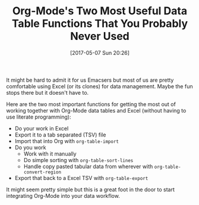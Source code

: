 #+ORG2BLOG:
#+BLOG: wisdomandwonder
#+POSTID: 10554
#+DATE: [2017-05-07 Sun 20:26]
#+OPTIONS: toc:nil num:nil todo:nil pri:nil tags:nil ^:nil
#+CATEGORY: Emacs
#+TAGS: Babel, Emacs, Ide, Lisp, Literate Programming, Programming Language, Reproducible research, elisp, org-mode
#+TITLE: Org-Mode's Two Most Useful Data Table Functions That You Probably Never Used

It might be hard to admit it for us Emacsers but most of us are pretty
comfortable using Excel (or its clones) for data management. Maybe the fun
stops there but it doesn't have to.

Here are the two most important functions for getting the most out of working
together with Org-Mode data tables and Excel (without having to use literate
programming):

#+HTML: <!--more-->

- Do your work in Excel
- Export it to a tab separated (TSV) file
- Import that into Org with ~org-table-import~
- Do you work
  - Work with it manually
  - Do simple sorting with ~org-table-sort-lines~
  - Handle copy pasted tabular data from wherever with ~org-table-convert-region~
- Export that back to a Excel TSV with ~org-table-export~

It might seem pretty simple but this is a great foot in the door to start
integrating Org-Mode into your data workflow.
